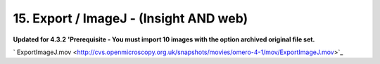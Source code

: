 15. Export / ImageJ - (Insight AND web)
~~~~~~~~~~~~~~~~~~~~~~~~~~~~~~~~~~~~~~~

**Updated for 4.3.2** **'Prerequisite - You must import 10 images with
the option archived original file set.**

+-----------+--------------------------------------------------------------------------+---------------------------------------------------------------------------------------+
| Insight   | Web                                                                      |
+===========+==========================================================================+=======================================================================================+
| **a.**    | Download the Original file                                               | Download the Original file - the download icon is available in the right hand panel   |
+-----------+--------------------------------------------------------------------------+---------------------------------------------------------------------------------------+
| **b.**    | Open the exported image in ImageJ - Should have basic Channel metadata   | Open the exported image in ImageJ - Should have basic Channel metadata                |
+-----------+--------------------------------------------------------------------------+---------------------------------------------------------------------------------------+
| **c.**    | Download (and install) the ImageJ OMERO plugin                           | Download (and install) the ImageJ OMERO plugin                                        |
+-----------+--------------------------------------------------------------------------+---------------------------------------------------------------------------------------+
| **d.**    | Use it to connect to the OMERO server and view an image                  | Use it to connect to the OMERO server and view an image                               |
+-----------+--------------------------------------------------------------------------+---------------------------------------------------------------------------------------+

` ExportImageJ.mov <http://cvs.openmicroscopy.org.uk/snapshots/movies/omero-4-1/mov/ExportImageJ.mov>`_
